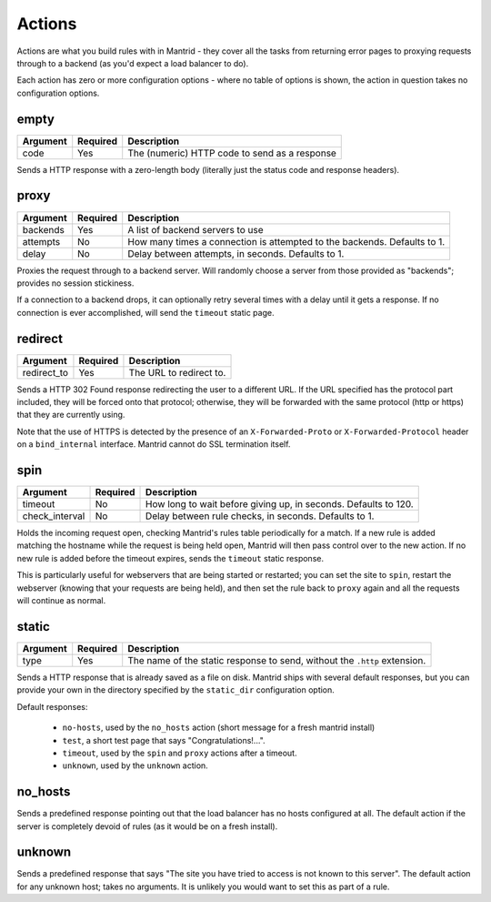 Actions
=======

Actions are what you build rules with in Mantrid - they cover all the tasks from returning error pages to proxying requests through to a backend (as you'd expect a load balancer to do).

Each action has zero or more configuration options - where no table of options is shown, the action in question takes no configuration options.


empty
-----

.. table:: 

    ========  ========  ===========
    Argument  Required  Description
    ========  ========  ===========
    code      Yes       The (numeric) HTTP code to send as a response
    ========  ========  ===========

Sends a HTTP response with a zero-length body (literally just the status code and response headers).


proxy
-----

.. table:: 

    ========    ========  ===========
    Argument    Required  Description
    ========    ========  ===========
    backends    Yes       A list of backend servers to use
    attempts    No        How many times a connection is attempted to the backends. Defaults to 1.
    delay       No        Delay between attempts, in seconds. Defaults to 1.
    ========    ========  ===========

Proxies the request through to a backend server. Will randomly choose a server from those provided as "backends"; provides no session stickiness.

If a connection to a backend drops, it can optionally retry several times with a delay until it gets a response. If no connection is ever accomplished, will send the ``timeout`` static page.


redirect
--------

.. table:: 

    ===========    ========  ===========
    Argument       Required  Description
    ===========    ========  ===========
    redirect_to    Yes       The URL to redirect to.
    ===========    ========  ===========

Sends a HTTP 302 Found response redirecting the user to a different URL. If the URL specified has the protocol part included, they will be forced onto that protocol; otherwise, they will be forwarded with the same protocol (http or https) that they are currently using.

Note that the use of HTTPS is detected by the presence of an ``X-Forwarded-Proto`` or ``X-Forwarded-Protocol`` header on a ``bind_internal`` interface. Mantrid cannot do SSL termination itself.


spin
----

.. table:: 

    ==============  ========  ===========
    Argument        Required  Description
    ==============  ========  ===========
    timeout         No        How long to wait before giving up, in seconds. Defaults to 120.
    check_interval  No        Delay between rule checks, in seconds. Defaults to 1.
    ==============  ========  ===========

Holds the incoming request open, checking Mantrid's rules table periodically for a match. If a new rule is added matching the hostname while the request is being held open, Mantrid will then pass control over to the new action. If no new rule is added before the timeout expires, sends the ``timeout`` static response.

This is particularly useful for webservers that are being started or restarted; you can set the site to ``spin``, restart the webserver (knowing that your requests are being held), and then set the rule back to ``proxy`` again and all the requests will continue as normal.


static
------

.. table:: 

    ========  ========  ===========
    Argument  Required  Description
    ========  ========  ===========
    type      Yes       The name of the static response to send, without the ``.http`` extension.
    ========  ========  ===========

Sends a HTTP response that is already saved as a file on disk. Mantrid ships with several default responses, but you can provide your own in the directory specified by the ``static_dir`` configuration option.

Default responses:

 * ``no-hosts``, used by the ``no_hosts`` action (short message for a fresh mantrid install)
 * ``test``, a short test page that says "Congratulations!...".
 * ``timeout``, used by the ``spin`` and ``proxy`` actions after a timeout.
 * ``unknown``, used by the ``unknown`` action.


no_hosts
--------

Sends a predefined response pointing out that the load balancer has no hosts configured at all. The default action if the server is completely devoid of rules (as it would be on a fresh install).


unknown
-------

Sends a predefined response that says "The site you have tried to access is not known to this server". The default action for any unknown host; takes no arguments. It is unlikely you would want to set this as part of a rule.


